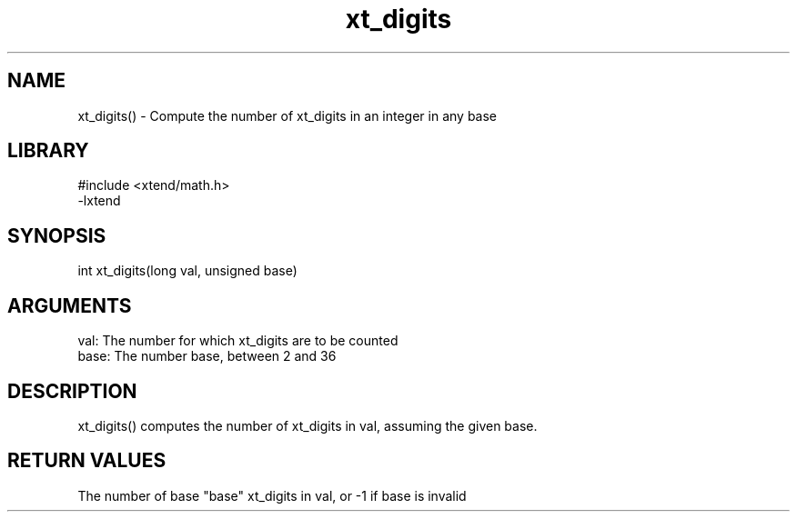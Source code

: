 \" Generated by c2man from xt_digits.c
.TH xt_digits 3

.SH NAME
xt_digits() - Compute the number of xt_digits in an integer in any base

.SH LIBRARY
\" Indicate #includes, library name, -L and -l flags
.nf
.na
#include <xtend/math.h>
-lxtend
.ad
.fi

\" Convention:
\" Underline anything that is typed verbatim - commands, etc.
.SH SYNOPSIS
.nf
.na
int     xt_digits(long val, unsigned base)
.ad
.fi

.SH ARGUMENTS
.nf
.na
val:    The number for which xt_digits are to be counted
base:   The number base, between 2 and 36
.ad
.fi

.SH DESCRIPTION

xt_digits() computes the number of xt_digits in val, assuming the
given base.

.SH RETURN VALUES

The number of base "base" xt_digits in val, or -1 if base is invalid
